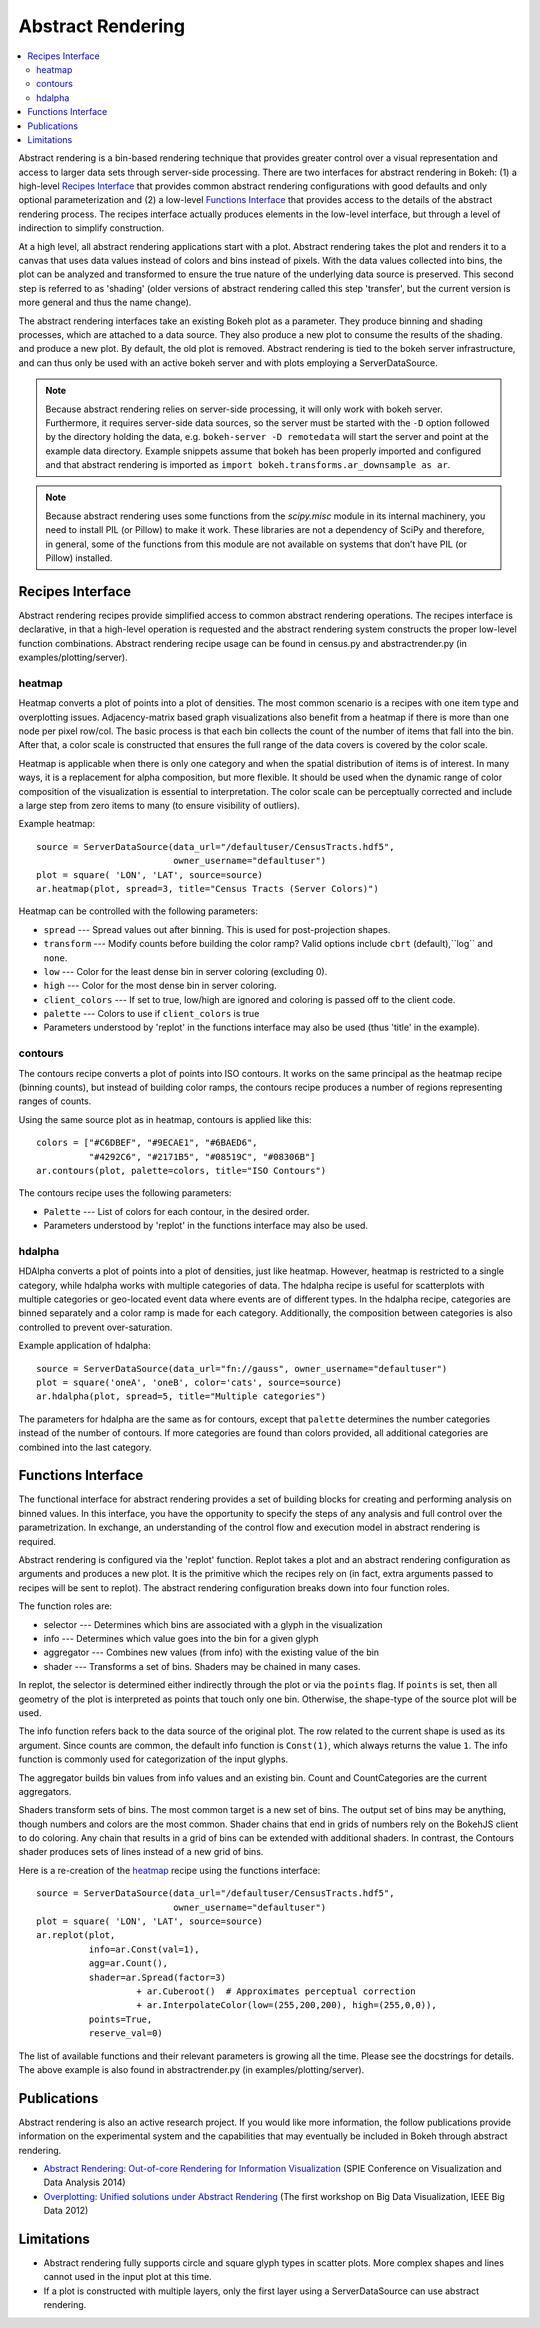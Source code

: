 .. _userguid_ar:

Abstract Rendering
==================

.. contents::
    :local:
    :depth: 2

Abstract rendering is a bin-based rendering technique
that provides greater control over a visual representation
and access to larger data sets through server-side processing.
There are two interfaces for abstract rendering in Bokeh:
(1) a high-level `Recipes Interface`_ that provides common abstract rendering
configurations with good defaults and only optional parameterization
and (2) a low-level `Functions Interface`_ that provides access to the details
of the abstract rendering process.
The recipes interface actually produces elements in the low-level
interface, but through a level of indirection to simplify construction.

At a high level, all abstract rendering applications start with a plot.
Abstract rendering takes the plot and renders it to a canvas that uses
data values instead of colors and bins instead of pixels. With the data
values collected into bins, the plot can be analyzed and transformed to
ensure the true nature of the underlying data source is preserved.
This second step is referred to as 'shading'
(older versions of abstract rendering called this step 'transfer',
but the current version is more general and thus the name change).

The abstract rendering interfaces take an existing Bokeh plot as a parameter.
They produce binning and shading processes, which are  attached to a data source.
They also produce a new plot to consume the results of the shading.
and produce a new plot. By default, the old plot is removed.
Abstract rendering is tied to the bokeh server infrastructure, and can
thus only be used with an active bokeh server and with plots employing
a ServerDataSource.

.. note::
    Because abstract rendering relies on server-side processing, it will only
    work with bokeh server.  Furthermore, it requires server-side data sources,
    so the server must be started with the ``-D`` option followed by the
    directory holding the data, e.g. ``bokeh-server -D remotedata`` will start
    the server and point at the example data directory. Example snippets assume
    that bokeh has been properly imported and configured and that abstract
    rendering is imported as ``import bokeh.transforms.ar_downsample as ar``.

.. note::
    Because abstract rendering uses some functions from the `scipy.misc`
    module in its internal machinery, you need to install PIL (or Pillow) to make
    it work. These libraries are not a dependency of SciPy and therefore, in general,
    some of the functions from this module are not available on systems that don’t
    have PIL (or Pillow) installed.

Recipes Interface
---------------------

Abstract rendering recipes provide simplified access to common abstract
rendering operations.  The recipes interface is declarative,
in that a high-level operation is requested and the abstract rendering
system constructs the proper low-level function combinations.
Abstract rendering recipe usage can be found
in census.py and abstractrender.py (in examples/plotting/server).

heatmap
^^^^^^^^^^
Heatmap converts a plot of points into a plot of densities.
The most common scenario is a recipes with one item type and overplotting issues.
Adjacency-matrix based graph visualizations also benefit from a heatmap if there is more than one node per pixel row/col.
The basic process is that each bin collects the count of the number of items
that fall into the bin.  After that, a color scale is constructed that ensures
the full range of the data covers is covered by the color scale.

Heatmap is applicable when there is only one category and when the spatial
distribution of items is of interest. In many ways, it is a replacement for
alpha composition, but more flexible.  It should be used when the dynamic
range of color composition of the visualization is essential to interpretation.
The color scale can be perceptually corrected
and include a large step from  zero items to many (to ensure visibility of outliers).

Example heatmap::

  source = ServerDataSource(data_url="/defaultuser/CensusTracts.hdf5",
                            owner_username="defaultuser")
  plot = square( 'LON', 'LAT', source=source)
  ar.heatmap(plot, spread=3, title="Census Tracts (Server Colors)")

.. image:: /_images/abstract_rendering/census_server.png
    :align: center

Heatmap can be controlled with the following parameters:

- ``spread`` --- Spread values out after binning.  This is used for post-projection shapes.
- ``transform`` --- Modify counts before building the color ramp?
  Valid options include ``cbrt`` (default),``log`` and ``none``.
- ``low`` --- Color for the least dense bin in server coloring (excluding 0).
- ``high`` --- Color for the most dense bin in server coloring.
- ``client_colors`` --- If set to true, low/high are ignored and coloring is passed off to the client code.
- ``palette`` --- Colors to use if ``client_colors`` is true
- Parameters understood by 'replot' in the functions interface may also be used
  (thus 'title' in the example).


contours
^^^^^^^^^^^^
The contours recipe converts a plot of points into ISO contours.
It works on the same principal as the heatmap recipe (binning counts),
but instead of building color ramps, the contours recipe produces
a number of regions representing ranges of counts.

Using the same source plot as in heatmap, contours is applied like this::

  colors = ["#C6DBEF", "#9ECAE1", "#6BAED6",
            "#4292C6", "#2171B5", "#08519C", "#08306B"]
  ar.contours(plot, palette=colors, title="ISO Contours")

.. image:: /_images/abstract_rendering/census_contours.png
    :align: center

The contours recipe uses the following parameters:

- ``Palette`` --- List of colors for each contour, in the desired order.
- Parameters understood by 'replot' in the functions interface may also be used.


hdalpha
^^^^^^^^^^
HDAlpha converts a plot of points into a plot of densities, just like heatmap.
However, heatmap is restricted to a single category, while hdalpha works with multiple categories of data.
The hdalpha recipe is useful for scatterplots with multiple categories or
geo-located event data where events are of different types.
In the hdalpha recipe, categories are binned separately and a color ramp is made for each category.
Additionally, the composition between categories is also controlled to prevent over-saturation.

Example application of hdalpha::

  source = ServerDataSource(data_url="fn://gauss", owner_username="defaultuser")
  plot = square('oneA', 'oneB', color='cats', source=source)
  ar.hdalpha(plot, spread=5, title="Multiple categories")

The parameters for hdalpha are the same as for contours, except
that ``palette`` determines the number categories instead of the number
of contours.  If more categories are found than colors provided,
all additional categories are combined into the last category.


Functions Interface
---------------------

The functional interface for abstract rendering provides a set of building blocks for
creating and performing analysis on binned values.  In this interface, you have the
opportunity to specify the steps of any analysis and full control over the parametrization.
In exchange, an understanding of the control flow and execution model in abstract rendering
is required.

Abstract rendering is configured via the 'replot' function.
Replot takes a plot and an abstract rendering configuration as arguments
and produces a new plot.  It is the primitive which the recipes rely on
(in fact, extra arguments passed to recipes will be sent to replot).
The abstract rendering configuration breaks down into four function roles.

The function roles are:

- selector --- Determines which bins are associated with a glyph in the visualization
- info --- Determines which value goes into the bin for a given glyph
- aggregator --- Combines new values (from info) with the existing value of the bin
- shader --- Transforms a set of bins.  Shaders may be chained in many cases.

In replot, the selector is determined either indirectly through the plot or via
the ``points`` flag.  If ``points`` is set, then all geometry of the plot is interpreted
as points that touch only one bin.  Otherwise, the shape-type of the source plot
will be used.

The info function refers back to the data source of the original plot. The row
related to the current shape is used as its argument. Since counts are common,
the default info function is ``Const(1)``, which always returns the value ``1``.
The info function is commonly used for categorization of the input glyphs.

The aggregator builds bin values from info values and an existing bin.
Count and CountCategories are the current aggregators.

Shaders transform sets of bins.  The most common target is a new set of bins.
The output set of bins may be anything, though numbers and colors
are the most common.  Shader chains that end in grids of numbers rely
on the BokehJS client to do coloring.  Any chain that results in a grid of bins can be
extended with additional shaders.  In contrast, the Contours shader produces sets of lines
instead of a new grid of bins.

Here is a re-creation of the heatmap_ recipe using the functions interface::

    source = ServerDataSource(data_url="/defaultuser/CensusTracts.hdf5",
                              owner_username="defaultuser")
    plot = square( 'LON', 'LAT', source=source)
    ar.replot(plot,
              info=ar.Const(val=1),
              agg=ar.Count(),
              shader=ar.Spread(factor=3)
                       + ar.Cuberoot()  # Approximates perceptual correction
                       + ar.InterpolateColor(low=(255,200,200), high=(255,0,0)),
              points=True,
              reserve_val=0)


The list of available functions
and their relevant parameters is growing all the time. Please see
the docstrings for details.  The above example is also found
in abstractrender.py (in examples/plotting/server).


Publications
---------------
Abstract rendering is also an active research project.  If you would like more
information,  the follow publications provide information on the experimental system
and the capabilities that may eventually be included in Bokeh through abstract rendering.

* `Abstract Rendering: Out-of-core Rendering for Information Visualization
  <http://www.crest.iu.edu/publications/prints/2014/Cottam2014OutOfCore.pdf>`_
  (SPIE Conference on Visualization and Data Analysis 2014)
* `Overplotting: Unified solutions under Abstract Rendering
  <http://www.crest.iu.edu/publications/prints/2013/Cottam2013AR.pdf>`_
  (The first workshop on Big Data Visualization, IEEE Big Data 2012)

Limitations
--------------
- Abstract rendering fully supports circle and square glyph types
  in scatter plots.  More complex shapes and lines cannot
  used in the input plot at this time.

- If a plot is constructed with multiple layers, only the first layer using a ServerDataSource
  can use abstract rendering.
